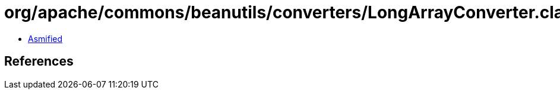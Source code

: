 = org/apache/commons/beanutils/converters/LongArrayConverter.class

 - link:LongArrayConverter-asmified.java[Asmified]

== References

